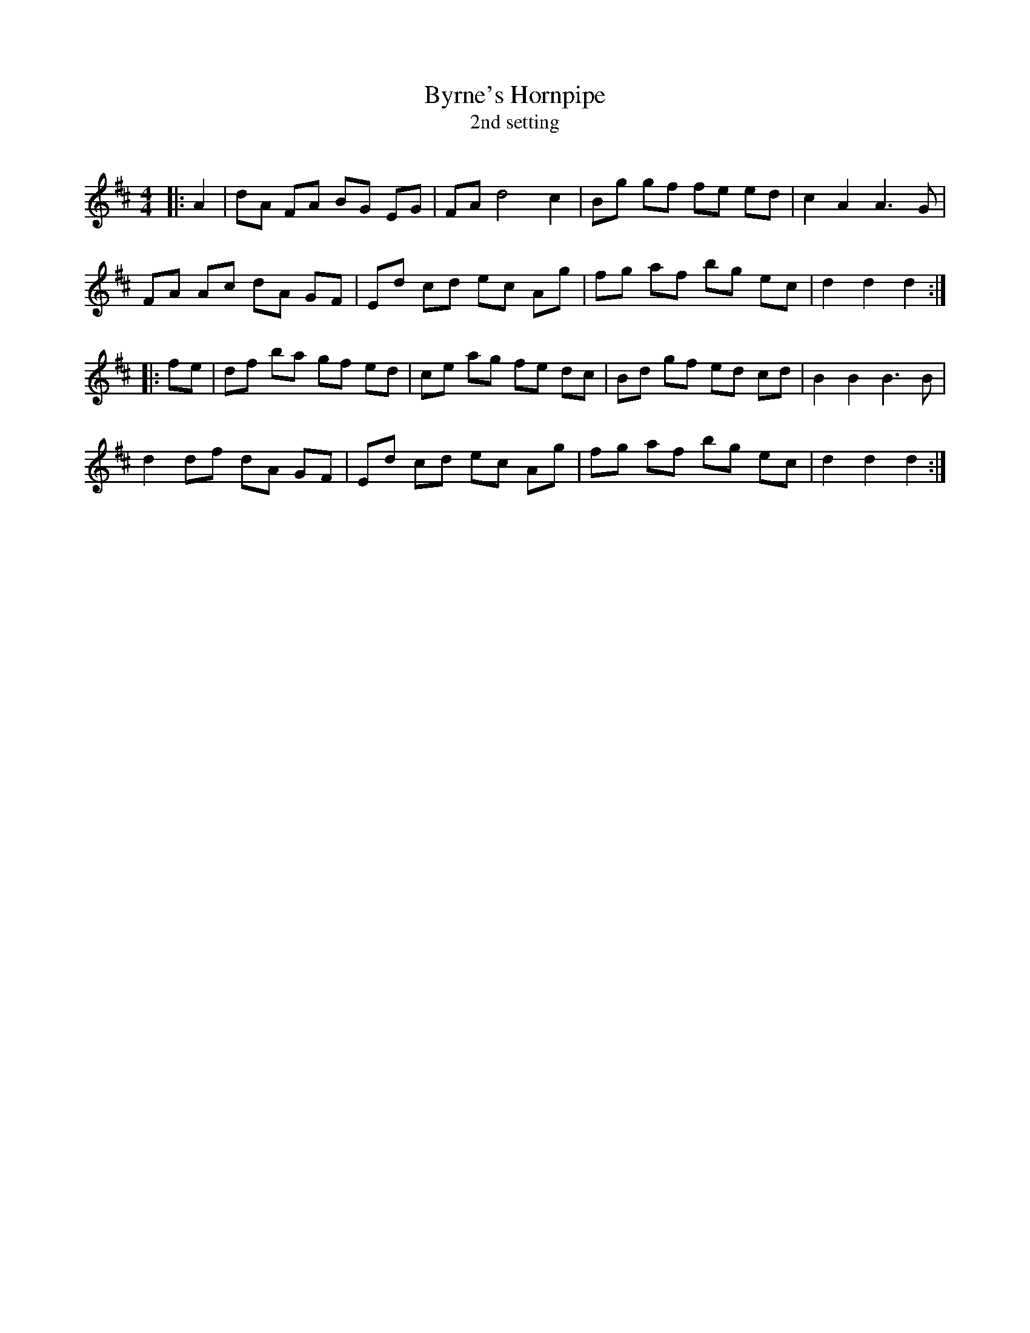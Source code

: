 X:1
T: Byrne's Hornpipe
T: 2nd setting
R:Reel
Q: 232
K:D
M:4/4
L:1/8
|:A2|dA FA BG EG|FA d4 c2|Bg gf fe ed|c2 A2 A3G|
FA Ac dA GF|Ed cd ec Ag|fg af bg ec|d2 d2 d2:|
|:fe|df ba gf ed|ce ag fe dc|Bd gf ed cd|B2 B2 B3B|
d2 df dA GF|Ed cd ec Ag|fg af bg ec|d2 d2 d2:|
